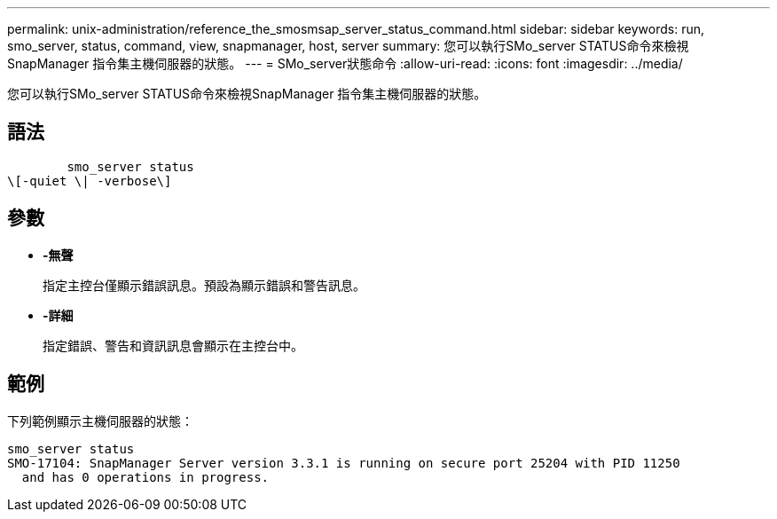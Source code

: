---
permalink: unix-administration/reference_the_smosmsap_server_status_command.html 
sidebar: sidebar 
keywords: run, smo_server, status, command, view, snapmanager, host, server 
summary: 您可以執行SMo_server STATUS命令來檢視SnapManager 指令集主機伺服器的狀態。 
---
= SMo_server狀態命令
:allow-uri-read: 
:icons: font
:imagesdir: ../media/


[role="lead"]
您可以執行SMo_server STATUS命令來檢視SnapManager 指令集主機伺服器的狀態。



== 語法

[listing]
----

        smo_server status
\[-quiet \| -verbose\]
----


== 參數

* *-無聲*
+
指定主控台僅顯示錯誤訊息。預設為顯示錯誤和警告訊息。

* *-詳細*
+
指定錯誤、警告和資訊訊息會顯示在主控台中。





== 範例

下列範例顯示主機伺服器的狀態：

[listing]
----
smo_server status
SMO-17104: SnapManager Server version 3.3.1 is running on secure port 25204 with PID 11250
  and has 0 operations in progress.
----